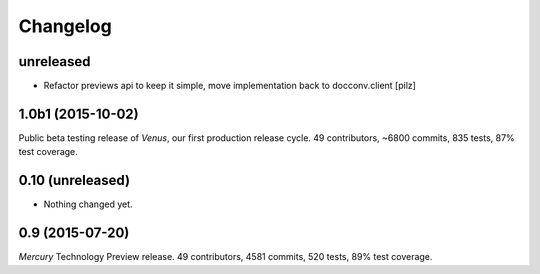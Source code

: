 Changelog
=========

unreleased
----------

* Refactor previews api to keep it simple, move implementation back to docconv.client [pilz]

1.0b1 (2015-10-02)
------------------

Public beta testing release of *Venus*, our first production release cycle.
49 contributors, ~6800 commits, 835 tests, 87% test coverage.

0.10 (unreleased)
-----------------

- Nothing changed yet.


0.9 (2015-07-20)
----------------

*Mercury* Technology Preview release.
49 contributors, 4581 commits, 520 tests, 89% test coverage.
